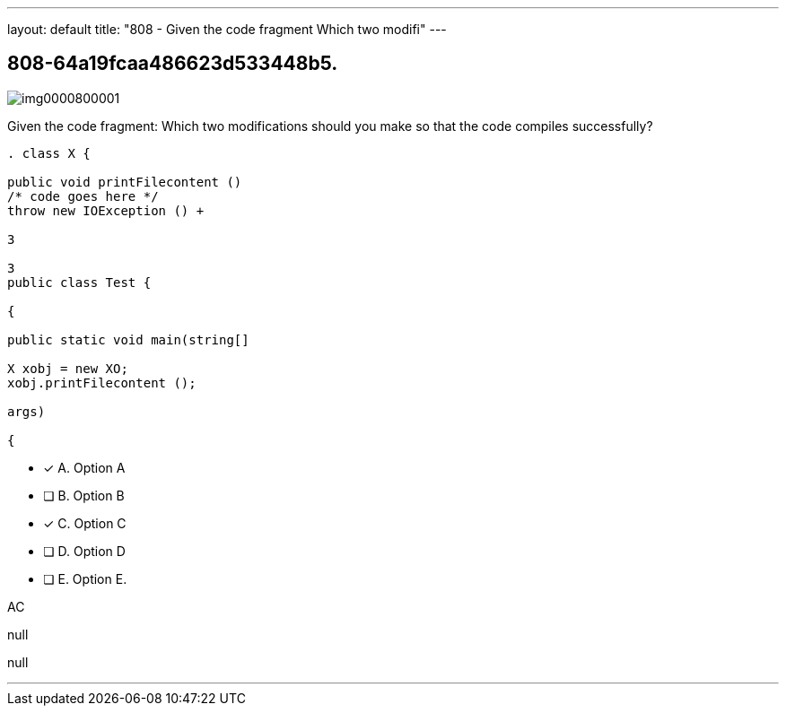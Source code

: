 ---
layout: default 
title: "808 - Given the code fragment
Which two modifi"
---


[.question]
== 808-64a19fcaa486623d533448b5.



[.image]
--

image::https://eaeastus2.blob.core.windows.net/optimizedimages/static/images/Java-SE-8-Programmer/question/img0000800001.png[]

--


****

[.query]
--
Given the code fragment:
Which two modifications should you make so that the code compiles successfully?


[source,java]
----
. class X {

public void printFilecontent ()
/* code goes here */
throw new IOException () +

3

3
public class Test {

{

public static void main(string[]

X xobj = new XO;
xobj.printFilecontent ();

args)

{
----


--

[.list]
--
* [*] A. Option A
* [ ] B. Option B
* [*] C. Option C
* [ ] D. Option D
* [ ] E. Option E.

--
****

[.answer]
AC

[.explanation]
--
null
--

[.ka]
null

'''


